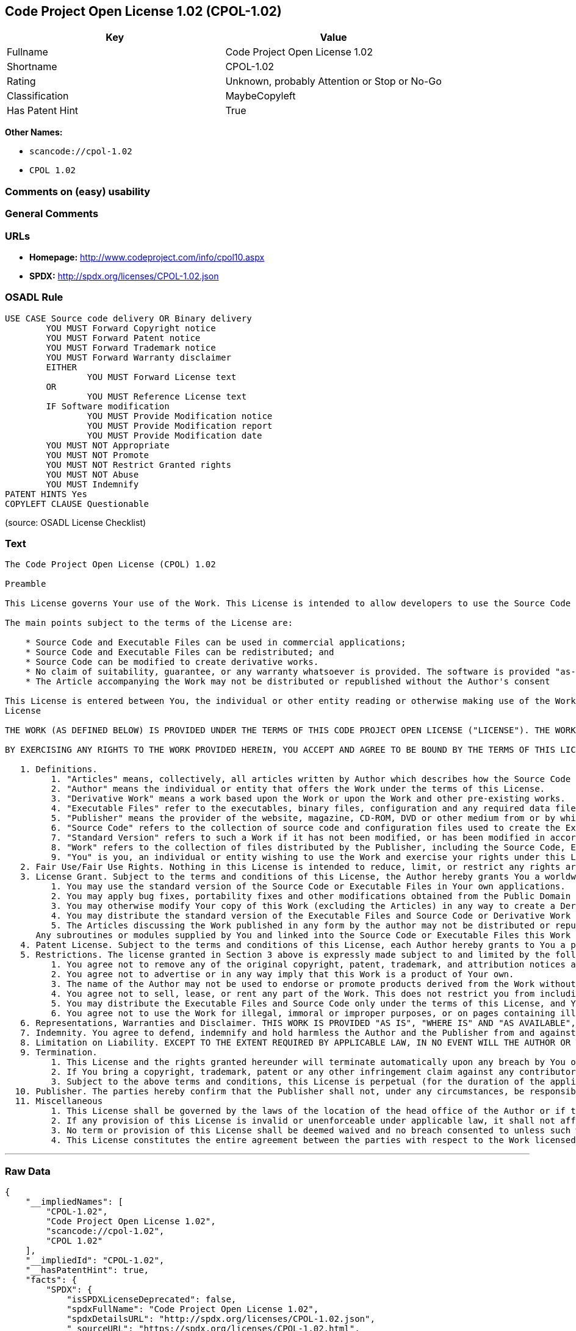 == Code Project Open License 1.02 (CPOL-1.02)

[cols=",",options="header",]
|===
|Key |Value
|Fullname |Code Project Open License 1.02
|Shortname |CPOL-1.02
|Rating |Unknown, probably Attention or Stop or No-Go
|Classification |MaybeCopyleft
|Has Patent Hint |True
|===

*Other Names:*

* `+scancode://cpol-1.02+`
* `+CPOL 1.02+`

=== Comments on (easy) usability

=== General Comments

=== URLs

* *Homepage:* http://www.codeproject.com/info/cpol10.aspx
* *SPDX:* http://spdx.org/licenses/CPOL-1.02.json

=== OSADL Rule

....
USE CASE Source code delivery OR Binary delivery
	YOU MUST Forward Copyright notice
	YOU MUST Forward Patent notice
	YOU MUST Forward Trademark notice
	YOU MUST Forward Warranty disclaimer
	EITHER
		YOU MUST Forward License text
	OR
		YOU MUST Reference License text
	IF Software modification
		YOU MUST Provide Modification notice
		YOU MUST Provide Modification report
		YOU MUST Provide Modification date
	YOU MUST NOT Appropriate
	YOU MUST NOT Promote
	YOU MUST NOT Restrict Granted rights
	YOU MUST NOT Abuse
	YOU MUST Indemnify
PATENT HINTS Yes
COPYLEFT CLAUSE Questionable
....

(source: OSADL License Checklist)

=== Text

....
The Code Project Open License (CPOL) 1.02

Preamble

This License governs Your use of the Work. This License is intended to allow developers to use the Source Code and Executable Files provided as part of the Work in any application in any form.

The main points subject to the terms of the License are:

    * Source Code and Executable Files can be used in commercial applications;
    * Source Code and Executable Files can be redistributed; and
    * Source Code can be modified to create derivative works.
    * No claim of suitability, guarantee, or any warranty whatsoever is provided. The software is provided "as-is".
    * The Article accompanying the Work may not be distributed or republished without the Author's consent

This License is entered between You, the individual or other entity reading or otherwise making use of the Work licensed pursuant to this License and the individual or other entity which offers the Work under the terms of this License ("Author").
License

THE WORK (AS DEFINED BELOW) IS PROVIDED UNDER THE TERMS OF THIS CODE PROJECT OPEN LICENSE ("LICENSE"). THE WORK IS PROTECTED BY COPYRIGHT AND/OR OTHER APPLICABLE LAW. ANY USE OF THE WORK OTHER THAN AS AUTHORIZED UNDER THIS LICENSE OR COPYRIGHT LAW IS PROHIBITED.

BY EXERCISING ANY RIGHTS TO THE WORK PROVIDED HEREIN, YOU ACCEPT AND AGREE TO BE BOUND BY THE TERMS OF THIS LICENSE. THE AUTHOR GRANTS YOU THE RIGHTS CONTAINED HEREIN IN CONSIDERATION OF YOUR ACCEPTANCE OF SUCH TERMS AND CONDITIONS. IF YOU DO NOT AGREE TO ACCEPT AND BE BOUND BY THE TERMS OF THIS LICENSE, YOU CANNOT MAKE ANY USE OF THE WORK.

   1. Definitions.
         1. "Articles" means, collectively, all articles written by Author which describes how the Source Code and Executable Files for the Work may be used by a user.
         2. "Author" means the individual or entity that offers the Work under the terms of this License.
         3. "Derivative Work" means a work based upon the Work or upon the Work and other pre-existing works.
         4. "Executable Files" refer to the executables, binary files, configuration and any required data files included in the Work.
         5. "Publisher" means the provider of the website, magazine, CD-ROM, DVD or other medium from or by which the Work is obtained by You.
         6. "Source Code" refers to the collection of source code and configuration files used to create the Executable Files.
         7. "Standard Version" refers to such a Work if it has not been modified, or has been modified in accordance with the consent of the Author, such consent being in the full discretion of the Author.
         8. "Work" refers to the collection of files distributed by the Publisher, including the Source Code, Executable Files, binaries, data files, documentation, whitepapers and the Articles.
         9. "You" is you, an individual or entity wishing to use the Work and exercise your rights under this License.
   2. Fair Use/Fair Use Rights. Nothing in this License is intended to reduce, limit, or restrict any rights arising from fair use, fair dealing, first sale or other limitations on the exclusive rights of the copyright owner under copyright law or other applicable laws.
   3. License Grant. Subject to the terms and conditions of this License, the Author hereby grants You a worldwide, royalty-free, non-exclusive, perpetual (for the duration of the applicable copyright) license to exercise the rights in the Work as stated below:
         1. You may use the standard version of the Source Code or Executable Files in Your own applications.
         2. You may apply bug fixes, portability fixes and other modifications obtained from the Public Domain or from the Author. A Work modified in such a way shall still be considered the standard version and will be subject to this License.
         3. You may otherwise modify Your copy of this Work (excluding the Articles) in any way to create a Derivative Work, provided that You insert a prominent notice in each changed file stating how, when and where You changed that file.
         4. You may distribute the standard version of the Executable Files and Source Code or Derivative Work in aggregate with other (possibly commercial) programs as part of a larger (possibly commercial) software distribution.
         5. The Articles discussing the Work published in any form by the author may not be distributed or republished without the Author's consent. The author retains copyright to any such Articles. You may use the Executable Files and Source Code pursuant to this License but you may not repost or republish or otherwise distribute or make available the Articles, without the prior written consent of the Author.
      Any subroutines or modules supplied by You and linked into the Source Code or Executable Files this Work shall not be considered part of this Work and will not be subject to the terms of this License.
   4. Patent License. Subject to the terms and conditions of this License, each Author hereby grants to You a perpetual, worldwide, non-exclusive, no-charge, royalty-free, irrevocable (except as stated in this section) patent license to make, have made, use, import, and otherwise transfer the Work.
   5. Restrictions. The license granted in Section 3 above is expressly made subject to and limited by the following restrictions:
         1. You agree not to remove any of the original copyright, patent, trademark, and attribution notices and associated disclaimers that may appear in the Source Code or Executable Files.
         2. You agree not to advertise or in any way imply that this Work is a product of Your own.
         3. The name of the Author may not be used to endorse or promote products derived from the Work without the prior written consent of the Author.
         4. You agree not to sell, lease, or rent any part of the Work. This does not restrict you from including the Work or any part of the Work inside a larger software distribution that itself is being sold. The Work by itself, though, cannot be sold, leased or rented.
         5. You may distribute the Executable Files and Source Code only under the terms of this License, and You must include a copy of, or the Uniform Resource Identifier for, this License with every copy of the Executable Files or Source Code You distribute and ensure that anyone receiving such Executable Files and Source Code agrees that the terms of this License apply to such Executable Files and/or Source Code. You may not offer or impose any terms on the Work that alter or restrict the terms of this License or the recipients' exercise of the rights granted hereunder. You may not sublicense the Work. You must keep intact all notices that refer to this License and to the disclaimer of warranties. You may not distribute the Executable Files or Source Code with any technological measures that control access or use of the Work in a manner inconsistent with the terms of this License.
         6. You agree not to use the Work for illegal, immoral or improper purposes, or on pages containing illegal, immoral or improper material. The Work is subject to applicable export laws. You agree to comply with all such laws and regulations that may apply to the Work after Your receipt of the Work.
   6. Representations, Warranties and Disclaimer. THIS WORK IS PROVIDED "AS IS", "WHERE IS" AND "AS AVAILABLE", WITHOUT ANY EXPRESS OR IMPLIED WARRANTIES OR CONDITIONS OR GUARANTEES. YOU, THE USER, ASSUME ALL RISK IN ITS USE, INCLUDING COPYRIGHT INFRINGEMENT, PATENT INFRINGEMENT, SUITABILITY, ETC. AUTHOR EXPRESSLY DISCLAIMS ALL EXPRESS, IMPLIED OR STATUTORY WARRANTIES OR CONDITIONS, INCLUDING WITHOUT LIMITATION, WARRANTIES OR CONDITIONS OF MERCHANTABILITY, MERCHANTABLE QUALITY OR FITNESS FOR A PARTICULAR PURPOSE, OR ANY WARRANTY OF TITLE OR NON-INFRINGEMENT, OR THAT THE WORK (OR ANY PORTION THEREOF) IS CORRECT, USEFUL, BUG-FREE OR FREE OF VIRUSES. YOU MUST PASS THIS DISCLAIMER ON WHENEVER YOU DISTRIBUTE THE WORK OR DERIVATIVE WORKS.
   7. Indemnity. You agree to defend, indemnify and hold harmless the Author and the Publisher from and against any claims, suits, losses, damages, liabilities, costs, and expenses (including reasonable legal or attorneys’ fees) resulting from or relating to any use of the Work by You.
   8. Limitation on Liability. EXCEPT TO THE EXTENT REQUIRED BY APPLICABLE LAW, IN NO EVENT WILL THE AUTHOR OR THE PUBLISHER BE LIABLE TO YOU ON ANY LEGAL THEORY FOR ANY SPECIAL, INCIDENTAL, CONSEQUENTIAL, PUNITIVE OR EXEMPLARY DAMAGES ARISING OUT OF THIS LICENSE OR THE USE OF THE WORK OR OTHERWISE, EVEN IF THE AUTHOR OR THE PUBLISHER HAS BEEN ADVISED OF THE POSSIBILITY OF SUCH DAMAGES.
   9. Termination.
         1. This License and the rights granted hereunder will terminate automatically upon any breach by You of any term of this License. Individuals or entities who have received Derivative Works from You under this License, however, will not have their licenses terminated provided such individuals or entities remain in full compliance with those licenses. Sections 1, 2, 6, 7, 8, 9, 10 and 11 will survive any termination of this License.
         2. If You bring a copyright, trademark, patent or any other infringement claim against any contributor over infringements You claim are made by the Work, your License from such contributor to the Work ends automatically.
         3. Subject to the above terms and conditions, this License is perpetual (for the duration of the applicable copyright in the Work). Notwithstanding the above, the Author reserves the right to release the Work under different license terms or to stop distributing the Work at any time; provided, however that any such election will not serve to withdraw this License (or any other license that has been, or is required to be, granted under the terms of this License), and this License will continue in full force and effect unless terminated as stated above.
  10. Publisher. The parties hereby confirm that the Publisher shall not, under any circumstances, be responsible for and shall not have any liability in respect of the subject matter of this License. The Publisher makes no warranty whatsoever in connection with the Work and shall not be liable to You or any party on any legal theory for any damages whatsoever, including without limitation any general, special, incidental or consequential damages arising in connection to this license. The Publisher reserves the right to cease making the Work available to You at any time without notice
  11. Miscellaneous
         1. This License shall be governed by the laws of the location of the head office of the Author or if the Author is an individual, the laws of location of the principal place of residence of the Author.
         2. If any provision of this License is invalid or unenforceable under applicable law, it shall not affect the validity or enforceability of the remainder of the terms of this License, and without further action by the parties to this License, such provision shall be reformed to the minimum extent necessary to make such provision valid and enforceable.
         3. No term or provision of this License shall be deemed waived and no breach consented to unless such waiver or consent shall be in writing and signed by the party to be charged with such waiver or consent.
         4. This License constitutes the entire agreement between the parties with respect to the Work licensed herein. There are no understandings, agreements or representations with respect to the Work not specified herein. The Author shall not be bound by any additional provisions that may appear in any communication from You. This License may not be modified without the mutual written agreement of the Author and You.
....

'''''

=== Raw Data

....
{
    "__impliedNames": [
        "CPOL-1.02",
        "Code Project Open License 1.02",
        "scancode://cpol-1.02",
        "CPOL 1.02"
    ],
    "__impliedId": "CPOL-1.02",
    "__hasPatentHint": true,
    "facts": {
        "SPDX": {
            "isSPDXLicenseDeprecated": false,
            "spdxFullName": "Code Project Open License 1.02",
            "spdxDetailsURL": "http://spdx.org/licenses/CPOL-1.02.json",
            "_sourceURL": "https://spdx.org/licenses/CPOL-1.02.html",
            "spdxLicIsOSIApproved": false,
            "spdxSeeAlso": [
                "http://www.codeproject.com/info/cpol10.aspx"
            ],
            "_implications": {
                "__impliedNames": [
                    "CPOL-1.02",
                    "Code Project Open License 1.02"
                ],
                "__impliedId": "CPOL-1.02",
                "__isOsiApproved": false,
                "__impliedURLs": [
                    [
                        "SPDX",
                        "http://spdx.org/licenses/CPOL-1.02.json"
                    ],
                    [
                        null,
                        "http://www.codeproject.com/info/cpol10.aspx"
                    ]
                ]
            },
            "spdxLicenseId": "CPOL-1.02"
        },
        "OSADL License Checklist": {
            "_sourceURL": "https://www.osadl.org/fileadmin/checklists/unreflicenses/CPOL-1.02.txt",
            "spdxId": "CPOL-1.02",
            "osadlRule": "USE CASE Source code delivery OR Binary delivery\n\tYOU MUST Forward Copyright notice\n\tYOU MUST Forward Patent notice\n\tYOU MUST Forward Trademark notice\n\tYOU MUST Forward Warranty disclaimer\n\tEITHER\r\n\t\tYOU MUST Forward License text\n\tOR\r\n\t\tYOU MUST Reference License text\n\tIF Software modification\n\t\tYOU MUST Provide Modification notice\n\t\tYOU MUST Provide Modification report\n\t\tYOU MUST Provide Modification date\n\tYOU MUST NOT Appropriate\n\tYOU MUST NOT Promote\n\tYOU MUST NOT Restrict Granted rights\n\tYOU MUST NOT Abuse\n\tYOU MUST Indemnify\nPATENT HINTS Yes\nCOPYLEFT CLAUSE Questionable\n",
            "_implications": {
                "__impliedNames": [
                    "CPOL-1.02"
                ],
                "__hasPatentHint": true,
                "__impliedCopyleft": [
                    [
                        "OSADL License Checklist",
                        "MaybeCopyleft"
                    ]
                ],
                "__calculatedCopyleft": "MaybeCopyleft"
            }
        },
        "Scancode": {
            "otherUrls": null,
            "homepageUrl": "http://www.codeproject.com/info/cpol10.aspx",
            "shortName": "CPOL 1.02",
            "textUrls": null,
            "text": "The Code Project Open License (CPOL) 1.02\n\nPreamble\n\nThis License governs Your use of the Work. This License is intended to allow developers to use the Source Code and Executable Files provided as part of the Work in any application in any form.\n\nThe main points subject to the terms of the License are:\n\n    * Source Code and Executable Files can be used in commercial applications;\n    * Source Code and Executable Files can be redistributed; and\n    * Source Code can be modified to create derivative works.\n    * No claim of suitability, guarantee, or any warranty whatsoever is provided. The software is provided \"as-is\".\n    * The Article accompanying the Work may not be distributed or republished without the Author's consent\n\nThis License is entered between You, the individual or other entity reading or otherwise making use of the Work licensed pursuant to this License and the individual or other entity which offers the Work under the terms of this License (\"Author\").\nLicense\n\nTHE WORK (AS DEFINED BELOW) IS PROVIDED UNDER THE TERMS OF THIS CODE PROJECT OPEN LICENSE (\"LICENSE\"). THE WORK IS PROTECTED BY COPYRIGHT AND/OR OTHER APPLICABLE LAW. ANY USE OF THE WORK OTHER THAN AS AUTHORIZED UNDER THIS LICENSE OR COPYRIGHT LAW IS PROHIBITED.\n\nBY EXERCISING ANY RIGHTS TO THE WORK PROVIDED HEREIN, YOU ACCEPT AND AGREE TO BE BOUND BY THE TERMS OF THIS LICENSE. THE AUTHOR GRANTS YOU THE RIGHTS CONTAINED HEREIN IN CONSIDERATION OF YOUR ACCEPTANCE OF SUCH TERMS AND CONDITIONS. IF YOU DO NOT AGREE TO ACCEPT AND BE BOUND BY THE TERMS OF THIS LICENSE, YOU CANNOT MAKE ANY USE OF THE WORK.\n\n   1. Definitions.\n         1. \"Articles\" means, collectively, all articles written by Author which describes how the Source Code and Executable Files for the Work may be used by a user.\n         2. \"Author\" means the individual or entity that offers the Work under the terms of this License.\n         3. \"Derivative Work\" means a work based upon the Work or upon the Work and other pre-existing works.\n         4. \"Executable Files\" refer to the executables, binary files, configuration and any required data files included in the Work.\n         5. \"Publisher\" means the provider of the website, magazine, CD-ROM, DVD or other medium from or by which the Work is obtained by You.\n         6. \"Source Code\" refers to the collection of source code and configuration files used to create the Executable Files.\n         7. \"Standard Version\" refers to such a Work if it has not been modified, or has been modified in accordance with the consent of the Author, such consent being in the full discretion of the Author.\n         8. \"Work\" refers to the collection of files distributed by the Publisher, including the Source Code, Executable Files, binaries, data files, documentation, whitepapers and the Articles.\n         9. \"You\" is you, an individual or entity wishing to use the Work and exercise your rights under this License.\n   2. Fair Use/Fair Use Rights. Nothing in this License is intended to reduce, limit, or restrict any rights arising from fair use, fair dealing, first sale or other limitations on the exclusive rights of the copyright owner under copyright law or other applicable laws.\n   3. License Grant. Subject to the terms and conditions of this License, the Author hereby grants You a worldwide, royalty-free, non-exclusive, perpetual (for the duration of the applicable copyright) license to exercise the rights in the Work as stated below:\n         1. You may use the standard version of the Source Code or Executable Files in Your own applications.\n         2. You may apply bug fixes, portability fixes and other modifications obtained from the Public Domain or from the Author. A Work modified in such a way shall still be considered the standard version and will be subject to this License.\n         3. You may otherwise modify Your copy of this Work (excluding the Articles) in any way to create a Derivative Work, provided that You insert a prominent notice in each changed file stating how, when and where You changed that file.\n         4. You may distribute the standard version of the Executable Files and Source Code or Derivative Work in aggregate with other (possibly commercial) programs as part of a larger (possibly commercial) software distribution.\n         5. The Articles discussing the Work published in any form by the author may not be distributed or republished without the Author's consent. The author retains copyright to any such Articles. You may use the Executable Files and Source Code pursuant to this License but you may not repost or republish or otherwise distribute or make available the Articles, without the prior written consent of the Author.\n      Any subroutines or modules supplied by You and linked into the Source Code or Executable Files this Work shall not be considered part of this Work and will not be subject to the terms of this License.\n   4. Patent License. Subject to the terms and conditions of this License, each Author hereby grants to You a perpetual, worldwide, non-exclusive, no-charge, royalty-free, irrevocable (except as stated in this section) patent license to make, have made, use, import, and otherwise transfer the Work.\n   5. Restrictions. The license granted in Section 3 above is expressly made subject to and limited by the following restrictions:\n         1. You agree not to remove any of the original copyright, patent, trademark, and attribution notices and associated disclaimers that may appear in the Source Code or Executable Files.\n         2. You agree not to advertise or in any way imply that this Work is a product of Your own.\n         3. The name of the Author may not be used to endorse or promote products derived from the Work without the prior written consent of the Author.\n         4. You agree not to sell, lease, or rent any part of the Work. This does not restrict you from including the Work or any part of the Work inside a larger software distribution that itself is being sold. The Work by itself, though, cannot be sold, leased or rented.\n         5. You may distribute the Executable Files and Source Code only under the terms of this License, and You must include a copy of, or the Uniform Resource Identifier for, this License with every copy of the Executable Files or Source Code You distribute and ensure that anyone receiving such Executable Files and Source Code agrees that the terms of this License apply to such Executable Files and/or Source Code. You may not offer or impose any terms on the Work that alter or restrict the terms of this License or the recipients' exercise of the rights granted hereunder. You may not sublicense the Work. You must keep intact all notices that refer to this License and to the disclaimer of warranties. You may not distribute the Executable Files or Source Code with any technological measures that control access or use of the Work in a manner inconsistent with the terms of this License.\n         6. You agree not to use the Work for illegal, immoral or improper purposes, or on pages containing illegal, immoral or improper material. The Work is subject to applicable export laws. You agree to comply with all such laws and regulations that may apply to the Work after Your receipt of the Work.\n   6. Representations, Warranties and Disclaimer. THIS WORK IS PROVIDED \"AS IS\", \"WHERE IS\" AND \"AS AVAILABLE\", WITHOUT ANY EXPRESS OR IMPLIED WARRANTIES OR CONDITIONS OR GUARANTEES. YOU, THE USER, ASSUME ALL RISK IN ITS USE, INCLUDING COPYRIGHT INFRINGEMENT, PATENT INFRINGEMENT, SUITABILITY, ETC. AUTHOR EXPRESSLY DISCLAIMS ALL EXPRESS, IMPLIED OR STATUTORY WARRANTIES OR CONDITIONS, INCLUDING WITHOUT LIMITATION, WARRANTIES OR CONDITIONS OF MERCHANTABILITY, MERCHANTABLE QUALITY OR FITNESS FOR A PARTICULAR PURPOSE, OR ANY WARRANTY OF TITLE OR NON-INFRINGEMENT, OR THAT THE WORK (OR ANY PORTION THEREOF) IS CORRECT, USEFUL, BUG-FREE OR FREE OF VIRUSES. YOU MUST PASS THIS DISCLAIMER ON WHENEVER YOU DISTRIBUTE THE WORK OR DERIVATIVE WORKS.\n   7. Indemnity. You agree to defend, indemnify and hold harmless the Author and the Publisher from and against any claims, suits, losses, damages, liabilities, costs, and expenses (including reasonable legal or attorneysÃ¢ÂÂ fees) resulting from or relating to any use of the Work by You.\n   8. Limitation on Liability. EXCEPT TO THE EXTENT REQUIRED BY APPLICABLE LAW, IN NO EVENT WILL THE AUTHOR OR THE PUBLISHER BE LIABLE TO YOU ON ANY LEGAL THEORY FOR ANY SPECIAL, INCIDENTAL, CONSEQUENTIAL, PUNITIVE OR EXEMPLARY DAMAGES ARISING OUT OF THIS LICENSE OR THE USE OF THE WORK OR OTHERWISE, EVEN IF THE AUTHOR OR THE PUBLISHER HAS BEEN ADVISED OF THE POSSIBILITY OF SUCH DAMAGES.\n   9. Termination.\n         1. This License and the rights granted hereunder will terminate automatically upon any breach by You of any term of this License. Individuals or entities who have received Derivative Works from You under this License, however, will not have their licenses terminated provided such individuals or entities remain in full compliance with those licenses. Sections 1, 2, 6, 7, 8, 9, 10 and 11 will survive any termination of this License.\n         2. If You bring a copyright, trademark, patent or any other infringement claim against any contributor over infringements You claim are made by the Work, your License from such contributor to the Work ends automatically.\n         3. Subject to the above terms and conditions, this License is perpetual (for the duration of the applicable copyright in the Work). Notwithstanding the above, the Author reserves the right to release the Work under different license terms or to stop distributing the Work at any time; provided, however that any such election will not serve to withdraw this License (or any other license that has been, or is required to be, granted under the terms of this License), and this License will continue in full force and effect unless terminated as stated above.\n  10. Publisher. The parties hereby confirm that the Publisher shall not, under any circumstances, be responsible for and shall not have any liability in respect of the subject matter of this License. The Publisher makes no warranty whatsoever in connection with the Work and shall not be liable to You or any party on any legal theory for any damages whatsoever, including without limitation any general, special, incidental or consequential damages arising in connection to this license. The Publisher reserves the right to cease making the Work available to You at any time without notice\n  11. Miscellaneous\n         1. This License shall be governed by the laws of the location of the head office of the Author or if the Author is an individual, the laws of location of the principal place of residence of the Author.\n         2. If any provision of this License is invalid or unenforceable under applicable law, it shall not affect the validity or enforceability of the remainder of the terms of this License, and without further action by the parties to this License, such provision shall be reformed to the minimum extent necessary to make such provision valid and enforceable.\n         3. No term or provision of this License shall be deemed waived and no breach consented to unless such waiver or consent shall be in writing and signed by the party to be charged with such waiver or consent.\n         4. This License constitutes the entire agreement between the parties with respect to the Work licensed herein. There are no understandings, agreements or representations with respect to the Work not specified herein. The Author shall not be bound by any additional provisions that may appear in any communication from You. This License may not be modified without the mutual written agreement of the Author and You.",
            "category": "Free Restricted",
            "osiUrl": null,
            "owner": "Code Project",
            "_sourceURL": "https://github.com/nexB/scancode-toolkit/blob/develop/src/licensedcode/data/licenses/cpol-1.02.yml",
            "key": "cpol-1.02",
            "name": "Code Project Open License (CPOL) 1.02",
            "spdxId": "CPOL-1.02",
            "notes": null,
            "_implications": {
                "__impliedNames": [
                    "scancode://cpol-1.02",
                    "CPOL 1.02",
                    "CPOL-1.02"
                ],
                "__impliedId": "CPOL-1.02",
                "__impliedText": "The Code Project Open License (CPOL) 1.02\n\nPreamble\n\nThis License governs Your use of the Work. This License is intended to allow developers to use the Source Code and Executable Files provided as part of the Work in any application in any form.\n\nThe main points subject to the terms of the License are:\n\n    * Source Code and Executable Files can be used in commercial applications;\n    * Source Code and Executable Files can be redistributed; and\n    * Source Code can be modified to create derivative works.\n    * No claim of suitability, guarantee, or any warranty whatsoever is provided. The software is provided \"as-is\".\n    * The Article accompanying the Work may not be distributed or republished without the Author's consent\n\nThis License is entered between You, the individual or other entity reading or otherwise making use of the Work licensed pursuant to this License and the individual or other entity which offers the Work under the terms of this License (\"Author\").\nLicense\n\nTHE WORK (AS DEFINED BELOW) IS PROVIDED UNDER THE TERMS OF THIS CODE PROJECT OPEN LICENSE (\"LICENSE\"). THE WORK IS PROTECTED BY COPYRIGHT AND/OR OTHER APPLICABLE LAW. ANY USE OF THE WORK OTHER THAN AS AUTHORIZED UNDER THIS LICENSE OR COPYRIGHT LAW IS PROHIBITED.\n\nBY EXERCISING ANY RIGHTS TO THE WORK PROVIDED HEREIN, YOU ACCEPT AND AGREE TO BE BOUND BY THE TERMS OF THIS LICENSE. THE AUTHOR GRANTS YOU THE RIGHTS CONTAINED HEREIN IN CONSIDERATION OF YOUR ACCEPTANCE OF SUCH TERMS AND CONDITIONS. IF YOU DO NOT AGREE TO ACCEPT AND BE BOUND BY THE TERMS OF THIS LICENSE, YOU CANNOT MAKE ANY USE OF THE WORK.\n\n   1. Definitions.\n         1. \"Articles\" means, collectively, all articles written by Author which describes how the Source Code and Executable Files for the Work may be used by a user.\n         2. \"Author\" means the individual or entity that offers the Work under the terms of this License.\n         3. \"Derivative Work\" means a work based upon the Work or upon the Work and other pre-existing works.\n         4. \"Executable Files\" refer to the executables, binary files, configuration and any required data files included in the Work.\n         5. \"Publisher\" means the provider of the website, magazine, CD-ROM, DVD or other medium from or by which the Work is obtained by You.\n         6. \"Source Code\" refers to the collection of source code and configuration files used to create the Executable Files.\n         7. \"Standard Version\" refers to such a Work if it has not been modified, or has been modified in accordance with the consent of the Author, such consent being in the full discretion of the Author.\n         8. \"Work\" refers to the collection of files distributed by the Publisher, including the Source Code, Executable Files, binaries, data files, documentation, whitepapers and the Articles.\n         9. \"You\" is you, an individual or entity wishing to use the Work and exercise your rights under this License.\n   2. Fair Use/Fair Use Rights. Nothing in this License is intended to reduce, limit, or restrict any rights arising from fair use, fair dealing, first sale or other limitations on the exclusive rights of the copyright owner under copyright law or other applicable laws.\n   3. License Grant. Subject to the terms and conditions of this License, the Author hereby grants You a worldwide, royalty-free, non-exclusive, perpetual (for the duration of the applicable copyright) license to exercise the rights in the Work as stated below:\n         1. You may use the standard version of the Source Code or Executable Files in Your own applications.\n         2. You may apply bug fixes, portability fixes and other modifications obtained from the Public Domain or from the Author. A Work modified in such a way shall still be considered the standard version and will be subject to this License.\n         3. You may otherwise modify Your copy of this Work (excluding the Articles) in any way to create a Derivative Work, provided that You insert a prominent notice in each changed file stating how, when and where You changed that file.\n         4. You may distribute the standard version of the Executable Files and Source Code or Derivative Work in aggregate with other (possibly commercial) programs as part of a larger (possibly commercial) software distribution.\n         5. The Articles discussing the Work published in any form by the author may not be distributed or republished without the Author's consent. The author retains copyright to any such Articles. You may use the Executable Files and Source Code pursuant to this License but you may not repost or republish or otherwise distribute or make available the Articles, without the prior written consent of the Author.\n      Any subroutines or modules supplied by You and linked into the Source Code or Executable Files this Work shall not be considered part of this Work and will not be subject to the terms of this License.\n   4. Patent License. Subject to the terms and conditions of this License, each Author hereby grants to You a perpetual, worldwide, non-exclusive, no-charge, royalty-free, irrevocable (except as stated in this section) patent license to make, have made, use, import, and otherwise transfer the Work.\n   5. Restrictions. The license granted in Section 3 above is expressly made subject to and limited by the following restrictions:\n         1. You agree not to remove any of the original copyright, patent, trademark, and attribution notices and associated disclaimers that may appear in the Source Code or Executable Files.\n         2. You agree not to advertise or in any way imply that this Work is a product of Your own.\n         3. The name of the Author may not be used to endorse or promote products derived from the Work without the prior written consent of the Author.\n         4. You agree not to sell, lease, or rent any part of the Work. This does not restrict you from including the Work or any part of the Work inside a larger software distribution that itself is being sold. The Work by itself, though, cannot be sold, leased or rented.\n         5. You may distribute the Executable Files and Source Code only under the terms of this License, and You must include a copy of, or the Uniform Resource Identifier for, this License with every copy of the Executable Files or Source Code You distribute and ensure that anyone receiving such Executable Files and Source Code agrees that the terms of this License apply to such Executable Files and/or Source Code. You may not offer or impose any terms on the Work that alter or restrict the terms of this License or the recipients' exercise of the rights granted hereunder. You may not sublicense the Work. You must keep intact all notices that refer to this License and to the disclaimer of warranties. You may not distribute the Executable Files or Source Code with any technological measures that control access or use of the Work in a manner inconsistent with the terms of this License.\n         6. You agree not to use the Work for illegal, immoral or improper purposes, or on pages containing illegal, immoral or improper material. The Work is subject to applicable export laws. You agree to comply with all such laws and regulations that may apply to the Work after Your receipt of the Work.\n   6. Representations, Warranties and Disclaimer. THIS WORK IS PROVIDED \"AS IS\", \"WHERE IS\" AND \"AS AVAILABLE\", WITHOUT ANY EXPRESS OR IMPLIED WARRANTIES OR CONDITIONS OR GUARANTEES. YOU, THE USER, ASSUME ALL RISK IN ITS USE, INCLUDING COPYRIGHT INFRINGEMENT, PATENT INFRINGEMENT, SUITABILITY, ETC. AUTHOR EXPRESSLY DISCLAIMS ALL EXPRESS, IMPLIED OR STATUTORY WARRANTIES OR CONDITIONS, INCLUDING WITHOUT LIMITATION, WARRANTIES OR CONDITIONS OF MERCHANTABILITY, MERCHANTABLE QUALITY OR FITNESS FOR A PARTICULAR PURPOSE, OR ANY WARRANTY OF TITLE OR NON-INFRINGEMENT, OR THAT THE WORK (OR ANY PORTION THEREOF) IS CORRECT, USEFUL, BUG-FREE OR FREE OF VIRUSES. YOU MUST PASS THIS DISCLAIMER ON WHENEVER YOU DISTRIBUTE THE WORK OR DERIVATIVE WORKS.\n   7. Indemnity. You agree to defend, indemnify and hold harmless the Author and the Publisher from and against any claims, suits, losses, damages, liabilities, costs, and expenses (including reasonable legal or attorneysâ fees) resulting from or relating to any use of the Work by You.\n   8. Limitation on Liability. EXCEPT TO THE EXTENT REQUIRED BY APPLICABLE LAW, IN NO EVENT WILL THE AUTHOR OR THE PUBLISHER BE LIABLE TO YOU ON ANY LEGAL THEORY FOR ANY SPECIAL, INCIDENTAL, CONSEQUENTIAL, PUNITIVE OR EXEMPLARY DAMAGES ARISING OUT OF THIS LICENSE OR THE USE OF THE WORK OR OTHERWISE, EVEN IF THE AUTHOR OR THE PUBLISHER HAS BEEN ADVISED OF THE POSSIBILITY OF SUCH DAMAGES.\n   9. Termination.\n         1. This License and the rights granted hereunder will terminate automatically upon any breach by You of any term of this License. Individuals or entities who have received Derivative Works from You under this License, however, will not have their licenses terminated provided such individuals or entities remain in full compliance with those licenses. Sections 1, 2, 6, 7, 8, 9, 10 and 11 will survive any termination of this License.\n         2. If You bring a copyright, trademark, patent or any other infringement claim against any contributor over infringements You claim are made by the Work, your License from such contributor to the Work ends automatically.\n         3. Subject to the above terms and conditions, this License is perpetual (for the duration of the applicable copyright in the Work). Notwithstanding the above, the Author reserves the right to release the Work under different license terms or to stop distributing the Work at any time; provided, however that any such election will not serve to withdraw this License (or any other license that has been, or is required to be, granted under the terms of this License), and this License will continue in full force and effect unless terminated as stated above.\n  10. Publisher. The parties hereby confirm that the Publisher shall not, under any circumstances, be responsible for and shall not have any liability in respect of the subject matter of this License. The Publisher makes no warranty whatsoever in connection with the Work and shall not be liable to You or any party on any legal theory for any damages whatsoever, including without limitation any general, special, incidental or consequential damages arising in connection to this license. The Publisher reserves the right to cease making the Work available to You at any time without notice\n  11. Miscellaneous\n         1. This License shall be governed by the laws of the location of the head office of the Author or if the Author is an individual, the laws of location of the principal place of residence of the Author.\n         2. If any provision of this License is invalid or unenforceable under applicable law, it shall not affect the validity or enforceability of the remainder of the terms of this License, and without further action by the parties to this License, such provision shall be reformed to the minimum extent necessary to make such provision valid and enforceable.\n         3. No term or provision of this License shall be deemed waived and no breach consented to unless such waiver or consent shall be in writing and signed by the party to be charged with such waiver or consent.\n         4. This License constitutes the entire agreement between the parties with respect to the Work licensed herein. There are no understandings, agreements or representations with respect to the Work not specified herein. The Author shall not be bound by any additional provisions that may appear in any communication from You. This License may not be modified without the mutual written agreement of the Author and You.",
                "__impliedURLs": [
                    [
                        "Homepage",
                        "http://www.codeproject.com/info/cpol10.aspx"
                    ]
                ]
            }
        }
    },
    "__impliedCopyleft": [
        [
            "OSADL License Checklist",
            "MaybeCopyleft"
        ]
    ],
    "__calculatedCopyleft": "MaybeCopyleft",
    "__isOsiApproved": false,
    "__impliedText": "The Code Project Open License (CPOL) 1.02\n\nPreamble\n\nThis License governs Your use of the Work. This License is intended to allow developers to use the Source Code and Executable Files provided as part of the Work in any application in any form.\n\nThe main points subject to the terms of the License are:\n\n    * Source Code and Executable Files can be used in commercial applications;\n    * Source Code and Executable Files can be redistributed; and\n    * Source Code can be modified to create derivative works.\n    * No claim of suitability, guarantee, or any warranty whatsoever is provided. The software is provided \"as-is\".\n    * The Article accompanying the Work may not be distributed or republished without the Author's consent\n\nThis License is entered between You, the individual or other entity reading or otherwise making use of the Work licensed pursuant to this License and the individual or other entity which offers the Work under the terms of this License (\"Author\").\nLicense\n\nTHE WORK (AS DEFINED BELOW) IS PROVIDED UNDER THE TERMS OF THIS CODE PROJECT OPEN LICENSE (\"LICENSE\"). THE WORK IS PROTECTED BY COPYRIGHT AND/OR OTHER APPLICABLE LAW. ANY USE OF THE WORK OTHER THAN AS AUTHORIZED UNDER THIS LICENSE OR COPYRIGHT LAW IS PROHIBITED.\n\nBY EXERCISING ANY RIGHTS TO THE WORK PROVIDED HEREIN, YOU ACCEPT AND AGREE TO BE BOUND BY THE TERMS OF THIS LICENSE. THE AUTHOR GRANTS YOU THE RIGHTS CONTAINED HEREIN IN CONSIDERATION OF YOUR ACCEPTANCE OF SUCH TERMS AND CONDITIONS. IF YOU DO NOT AGREE TO ACCEPT AND BE BOUND BY THE TERMS OF THIS LICENSE, YOU CANNOT MAKE ANY USE OF THE WORK.\n\n   1. Definitions.\n         1. \"Articles\" means, collectively, all articles written by Author which describes how the Source Code and Executable Files for the Work may be used by a user.\n         2. \"Author\" means the individual or entity that offers the Work under the terms of this License.\n         3. \"Derivative Work\" means a work based upon the Work or upon the Work and other pre-existing works.\n         4. \"Executable Files\" refer to the executables, binary files, configuration and any required data files included in the Work.\n         5. \"Publisher\" means the provider of the website, magazine, CD-ROM, DVD or other medium from or by which the Work is obtained by You.\n         6. \"Source Code\" refers to the collection of source code and configuration files used to create the Executable Files.\n         7. \"Standard Version\" refers to such a Work if it has not been modified, or has been modified in accordance with the consent of the Author, such consent being in the full discretion of the Author.\n         8. \"Work\" refers to the collection of files distributed by the Publisher, including the Source Code, Executable Files, binaries, data files, documentation, whitepapers and the Articles.\n         9. \"You\" is you, an individual or entity wishing to use the Work and exercise your rights under this License.\n   2. Fair Use/Fair Use Rights. Nothing in this License is intended to reduce, limit, or restrict any rights arising from fair use, fair dealing, first sale or other limitations on the exclusive rights of the copyright owner under copyright law or other applicable laws.\n   3. License Grant. Subject to the terms and conditions of this License, the Author hereby grants You a worldwide, royalty-free, non-exclusive, perpetual (for the duration of the applicable copyright) license to exercise the rights in the Work as stated below:\n         1. You may use the standard version of the Source Code or Executable Files in Your own applications.\n         2. You may apply bug fixes, portability fixes and other modifications obtained from the Public Domain or from the Author. A Work modified in such a way shall still be considered the standard version and will be subject to this License.\n         3. You may otherwise modify Your copy of this Work (excluding the Articles) in any way to create a Derivative Work, provided that You insert a prominent notice in each changed file stating how, when and where You changed that file.\n         4. You may distribute the standard version of the Executable Files and Source Code or Derivative Work in aggregate with other (possibly commercial) programs as part of a larger (possibly commercial) software distribution.\n         5. The Articles discussing the Work published in any form by the author may not be distributed or republished without the Author's consent. The author retains copyright to any such Articles. You may use the Executable Files and Source Code pursuant to this License but you may not repost or republish or otherwise distribute or make available the Articles, without the prior written consent of the Author.\n      Any subroutines or modules supplied by You and linked into the Source Code or Executable Files this Work shall not be considered part of this Work and will not be subject to the terms of this License.\n   4. Patent License. Subject to the terms and conditions of this License, each Author hereby grants to You a perpetual, worldwide, non-exclusive, no-charge, royalty-free, irrevocable (except as stated in this section) patent license to make, have made, use, import, and otherwise transfer the Work.\n   5. Restrictions. The license granted in Section 3 above is expressly made subject to and limited by the following restrictions:\n         1. You agree not to remove any of the original copyright, patent, trademark, and attribution notices and associated disclaimers that may appear in the Source Code or Executable Files.\n         2. You agree not to advertise or in any way imply that this Work is a product of Your own.\n         3. The name of the Author may not be used to endorse or promote products derived from the Work without the prior written consent of the Author.\n         4. You agree not to sell, lease, or rent any part of the Work. This does not restrict you from including the Work or any part of the Work inside a larger software distribution that itself is being sold. The Work by itself, though, cannot be sold, leased or rented.\n         5. You may distribute the Executable Files and Source Code only under the terms of this License, and You must include a copy of, or the Uniform Resource Identifier for, this License with every copy of the Executable Files or Source Code You distribute and ensure that anyone receiving such Executable Files and Source Code agrees that the terms of this License apply to such Executable Files and/or Source Code. You may not offer or impose any terms on the Work that alter or restrict the terms of this License or the recipients' exercise of the rights granted hereunder. You may not sublicense the Work. You must keep intact all notices that refer to this License and to the disclaimer of warranties. You may not distribute the Executable Files or Source Code with any technological measures that control access or use of the Work in a manner inconsistent with the terms of this License.\n         6. You agree not to use the Work for illegal, immoral or improper purposes, or on pages containing illegal, immoral or improper material. The Work is subject to applicable export laws. You agree to comply with all such laws and regulations that may apply to the Work after Your receipt of the Work.\n   6. Representations, Warranties and Disclaimer. THIS WORK IS PROVIDED \"AS IS\", \"WHERE IS\" AND \"AS AVAILABLE\", WITHOUT ANY EXPRESS OR IMPLIED WARRANTIES OR CONDITIONS OR GUARANTEES. YOU, THE USER, ASSUME ALL RISK IN ITS USE, INCLUDING COPYRIGHT INFRINGEMENT, PATENT INFRINGEMENT, SUITABILITY, ETC. AUTHOR EXPRESSLY DISCLAIMS ALL EXPRESS, IMPLIED OR STATUTORY WARRANTIES OR CONDITIONS, INCLUDING WITHOUT LIMITATION, WARRANTIES OR CONDITIONS OF MERCHANTABILITY, MERCHANTABLE QUALITY OR FITNESS FOR A PARTICULAR PURPOSE, OR ANY WARRANTY OF TITLE OR NON-INFRINGEMENT, OR THAT THE WORK (OR ANY PORTION THEREOF) IS CORRECT, USEFUL, BUG-FREE OR FREE OF VIRUSES. YOU MUST PASS THIS DISCLAIMER ON WHENEVER YOU DISTRIBUTE THE WORK OR DERIVATIVE WORKS.\n   7. Indemnity. You agree to defend, indemnify and hold harmless the Author and the Publisher from and against any claims, suits, losses, damages, liabilities, costs, and expenses (including reasonable legal or attorneysâ fees) resulting from or relating to any use of the Work by You.\n   8. Limitation on Liability. EXCEPT TO THE EXTENT REQUIRED BY APPLICABLE LAW, IN NO EVENT WILL THE AUTHOR OR THE PUBLISHER BE LIABLE TO YOU ON ANY LEGAL THEORY FOR ANY SPECIAL, INCIDENTAL, CONSEQUENTIAL, PUNITIVE OR EXEMPLARY DAMAGES ARISING OUT OF THIS LICENSE OR THE USE OF THE WORK OR OTHERWISE, EVEN IF THE AUTHOR OR THE PUBLISHER HAS BEEN ADVISED OF THE POSSIBILITY OF SUCH DAMAGES.\n   9. Termination.\n         1. This License and the rights granted hereunder will terminate automatically upon any breach by You of any term of this License. Individuals or entities who have received Derivative Works from You under this License, however, will not have their licenses terminated provided such individuals or entities remain in full compliance with those licenses. Sections 1, 2, 6, 7, 8, 9, 10 and 11 will survive any termination of this License.\n         2. If You bring a copyright, trademark, patent or any other infringement claim against any contributor over infringements You claim are made by the Work, your License from such contributor to the Work ends automatically.\n         3. Subject to the above terms and conditions, this License is perpetual (for the duration of the applicable copyright in the Work). Notwithstanding the above, the Author reserves the right to release the Work under different license terms or to stop distributing the Work at any time; provided, however that any such election will not serve to withdraw this License (or any other license that has been, or is required to be, granted under the terms of this License), and this License will continue in full force and effect unless terminated as stated above.\n  10. Publisher. The parties hereby confirm that the Publisher shall not, under any circumstances, be responsible for and shall not have any liability in respect of the subject matter of this License. The Publisher makes no warranty whatsoever in connection with the Work and shall not be liable to You or any party on any legal theory for any damages whatsoever, including without limitation any general, special, incidental or consequential damages arising in connection to this license. The Publisher reserves the right to cease making the Work available to You at any time without notice\n  11. Miscellaneous\n         1. This License shall be governed by the laws of the location of the head office of the Author or if the Author is an individual, the laws of location of the principal place of residence of the Author.\n         2. If any provision of this License is invalid or unenforceable under applicable law, it shall not affect the validity or enforceability of the remainder of the terms of this License, and without further action by the parties to this License, such provision shall be reformed to the minimum extent necessary to make such provision valid and enforceable.\n         3. No term or provision of this License shall be deemed waived and no breach consented to unless such waiver or consent shall be in writing and signed by the party to be charged with such waiver or consent.\n         4. This License constitutes the entire agreement between the parties with respect to the Work licensed herein. There are no understandings, agreements or representations with respect to the Work not specified herein. The Author shall not be bound by any additional provisions that may appear in any communication from You. This License may not be modified without the mutual written agreement of the Author and You.",
    "__impliedURLs": [
        [
            "SPDX",
            "http://spdx.org/licenses/CPOL-1.02.json"
        ],
        [
            null,
            "http://www.codeproject.com/info/cpol10.aspx"
        ],
        [
            "Homepage",
            "http://www.codeproject.com/info/cpol10.aspx"
        ]
    ]
}
....

'''''

=== Dot Cluster Graph

image:../dot/CPOL-1.02.svg[image,title="dot"]
